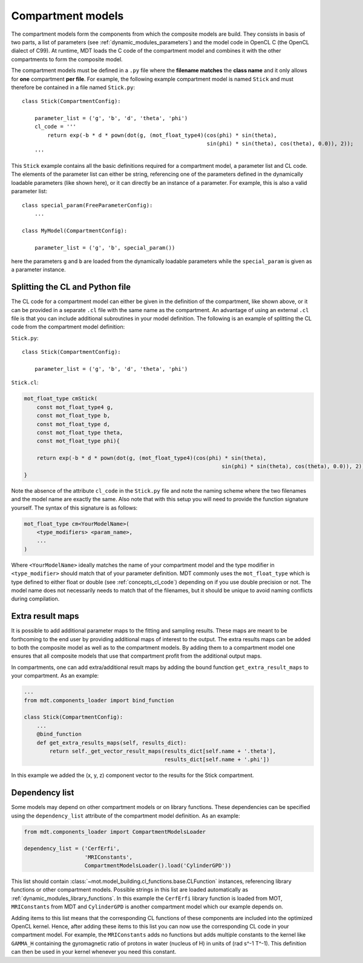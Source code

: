 .. _dynamic_modules_compartments:

******************
Compartment models
******************
The compartment models form the components from which the composite models are build.
They consists in basis of two parts, a list of parameters (see :ref:`dynamic_modules_parameters`) and the model code in OpenCL C (the OpenCL dialect of C99).
At runtime, MDT loads the C code of the compartment model and combines it with the other compartments to form the composite model.

The compartment models must be defined in a ``.py`` file where the **filename matches** the **class name** and it only allows for **one** compartment **per file**.
For example, the following example compartment model is named ``Stick`` and must therefore be contained in a file named ``Stick.py``::

    class Stick(CompartmentConfig):

        parameter_list = ('g', 'b', 'd', 'theta', 'phi')
        cl_code = '''
            return exp(-b * d * pown(dot(g, (mot_float_type4)(cos(phi) * sin(theta),
                                                              sin(phi) * sin(theta), cos(theta), 0.0)), 2));
        '''


This ``Stick`` example contains all the basic definitions required for a compartment model, a parameter list and CL code.
The elements of the parameter list can either be string, referencing one of the parameters defined in the dynamically loadable parameters (like shown here),
or it can directly be an instance of a parameter. For example, this is also a valid parameter list::

    class special_param(FreeParameterConfig):
        ...

    class MyModel(CompartmentConfig):

        parameter_list = ('g', 'b', special_param())


here the parameters ``g`` and ``b`` are loaded from the dynamically loadable parameters while the ``special_param`` is given as a parameter instance.


Splitting the CL and Python file
================================
The CL code for a compartment model can either be given in the definition of the compartment, like shown above, or it can be provided in
a separate ``.cl`` file with the same name as the compartment.
An advantage of using an external ``.cl`` file is that you can include additional subroutines in your model definition.
The following is an example of splitting the CL code from the compartment model definition:

``Stick.py``::

    class Stick(CompartmentConfig):

        parameter_list = ('g', 'b', 'd', 'theta', 'phi')

``Stick.cl``:

.. code-block:: c

    mot_float_type cmStick(
        const mot_float_type4 g,
        const mot_float_type b,
        const mot_float_type d,
        const mot_float_type theta,
        const mot_float_type phi){

        return exp(-b * d * pown(dot(g, (mot_float_type4)(cos(phi) * sin(theta),
                                                                  sin(phi) * sin(theta), cos(theta), 0.0)), 2));
    }

Note the absence of the attribute ``cl_code`` in the ``Stick.py`` file and note the naming scheme where the two filenames and the model name are exactly the same.
Also note that with this setup you will need to provide the function signature yourself.
The syntax of this signature is as follows:

.. code-block:: c

    mot_float_type cm<YourModelName>(
        <type_modifiers> <param_name>,
        ...
    )

Where ``<YourModelName>`` ideally matches the name of your compartment model and the type modifier in ``<type_modifier>`` should match that of your parameter definition.
MDT commonly uses the ``mot_float_type`` which is type defined to either float or double (see :ref:`concepts_cl_code`) depending on if you use double precision or not.
The model name does not necessarily needs to match that of the filenames, but it should be unique to avoid naming conflicts during compilation.


.. _dynamic_modules_compartments_extra_result_maps:

Extra result maps
=================
It is possible to add additional parameter maps to the fitting and sampling results.
These maps are meant to be forthcoming to the end user by providing additional maps of interest to the output.
The extra results maps can be added to both the composite model as well as to the compartment models.
By adding them to a compartment model one ensures that all composite models that use that compartment profit from the additional output maps.

In compartments, one can add extra/additional result maps by adding the bound function ``get_extra_result_maps`` to your compartment. As an example:

.. code-block:: python

    ...
    from mdt.components_loader import bind_function

    class Stick(CompartmentConfig):
        ...
        @bind_function
        def get_extra_results_maps(self, results_dict):
            return self._get_vector_result_maps(results_dict[self.name + '.theta'],
                                                results_dict[self.name + '.phi'])


In this example we added the (x, y, z) component vector to the results for the Stick compartment.


Dependency list
===============
Some models may depend on other compartment models or on library functions.
These dependencies can be specified using the ``dependency_list`` attribute of the compartment model definition.
As an example:

.. code-block:: python

    from mdt.components_loader import CompartmentModelsLoader

    dependency_list = ('CerfErfi',
                       'MRIConstants',
                       CompartmentModelsLoader().load('CylinderGPD'))

This list should contain :class:`~mot.model_building.cl_functions.base.CLFunction` instances, referencing library functions or other compartment models.
Possible strings in this list are loaded automatically as :ref:`dynamic_modules_library_functions`.
In this example the ``CerfErfi`` library function is loaded from MOT, ``MRIConstants`` from MDT and ``CylinderGPD`` is another compartment model which our example depends on.

Adding items to this list means that the corresponding CL functions of these components are included into the optimized OpenCL kernel.
Hence, after adding these items to this list you can now use the corresponding CL code in your compartment model.
For example, the ``MRIConstants`` adds no functions but adds multiple constants to the kernel like ``GAMMA_H`` containing
the gyromagnetic ratio of protons in water (nucleus of H) in units of (rad s^-1 T^-1).
This definition can then be used in your kernel whenever you need this constant.
